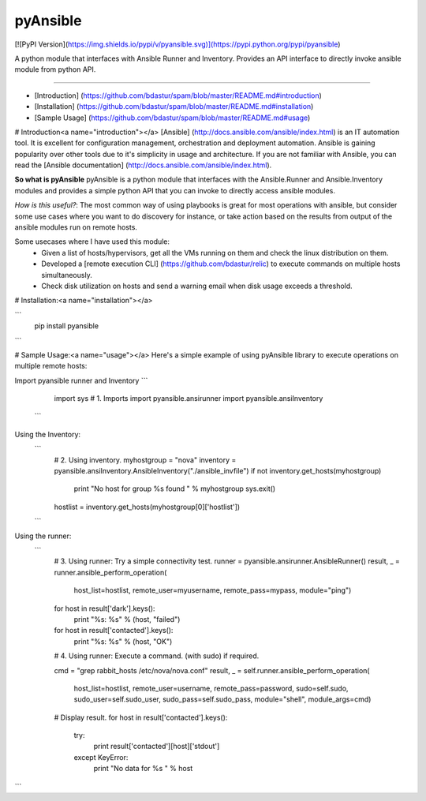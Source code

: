 pyAnsible
=========
[![PyPI Version](https://img.shields.io/pypi/v/pyansible.svg)](https://pypi.python.org/pypi/pyansible)

A python module that interfaces with Ansible Runner and Inventory. Provides an API interface
to directly invoke ansible module from python API.

--------

+ [Introduction] (https://github.com/bdastur/spam/blob/master/README.md#introduction)
+ [Installation] (https://github.com/bdastur/spam/blob/master/README.md#installation)
+ [Sample Usage] (https://github.com/bdastur/spam/blob/master/README.md#usage)


# Introduction<a name="introduction"></a>
[Ansible] (http://docs.ansible.com/ansible/index.html) is an IT automation tool. It is 
excellent for configuration management, orchestration and deployment automation. Ansible
is gaining popularity over other tools due to it's simplicity in usage and architecture.
If you are not familiar with Ansible, you can read the [Ansible documentation] (http://docs.ansible.com/ansible/index.html).

**So what is pyAnsible**
pyAnsible is a python module that interfaces with the Ansible.Runner and Ansible.Inventory modules
and provides a simple python API that you can invoke to directly access ansible modules.

*How is this useful?*: The most common way of using playbooks is great for most operations with ansible, 
but consider some use cases where you want to do discovery for instance, or take action based on the results
from output of the ansible modules run on remote hosts. 

Some usecases where I have used this module:
 - Given a list of hosts/hypervisors, get all the VMs running on them and check the linux distribution on them.
 - Developed a [remote execution CLI] (https://github.com/bdastur/relic) to execute commands on multiple hosts
   simultaneously.
 - Check disk utilization on hosts and send a warning email when disk usage exceeds a threshold. 

# Installation:<a name="installation"></a>

```
    pip install pyansible
```

# Sample Usage:<a name="usage"></a>
Here's a simple example of using pyAnsible library to execute operations on multiple remote hosts:

Import pyansible runner and Inventory
```
    import sys
    # 1. Imports
    import pyansible.ansirunner
    import pyansible.ansiInventory
 ```
Using the Inventory:
 ```
    # 2. Using inventory.
    myhostgroup = "nova"
    inventory = pyansible.ansiInventory.AnsibleInventory("./ansible_invfile")
    if not inventory.get_hosts(myhostgroup)
        print "No host for group %s found " % myhostgroup
        sys.exit()
    hostlist = inventory.get_hosts(myhostgroup[0]['hostlist'])
 ```
Using the runner:
 ```
    # 3. Using runner: Try a simple connectivity test.
    runner = pyansible.ansirunner.AnsibleRunner()
    result, _ = runner.ansible_perform_operation(
        host_list=hostlist,
        remote_user=myusername,
        remote_pass=mypass,
        module="ping")

    for host in result['dark'].keys():
        print "%s: %s" % (host, "failed")

    for host in result['contacted'].keys():
        print "%s: %s" % (host, "OK")                

    # 4. Using runner: Execute a command. (with sudo) if required.

    cmd = "grep rabbit_hosts /etc/nova/nova.conf" 
    result, _ = self.runner.ansible_perform_operation(
        host_list=hostlist,
        remote_user=username,
        remote_pass=password,
        sudo=self.sudo,
        sudo_user=self.sudo_user,
        sudo_pass=self.sudo_pass,
        module="shell",
        module_args=cmd)

    # Display result.
    for host in result['contacted'].keys():
        try:
            print result['contacted'][host]['stdout']
        except KeyError:
            print "No data for %s " % host

```



